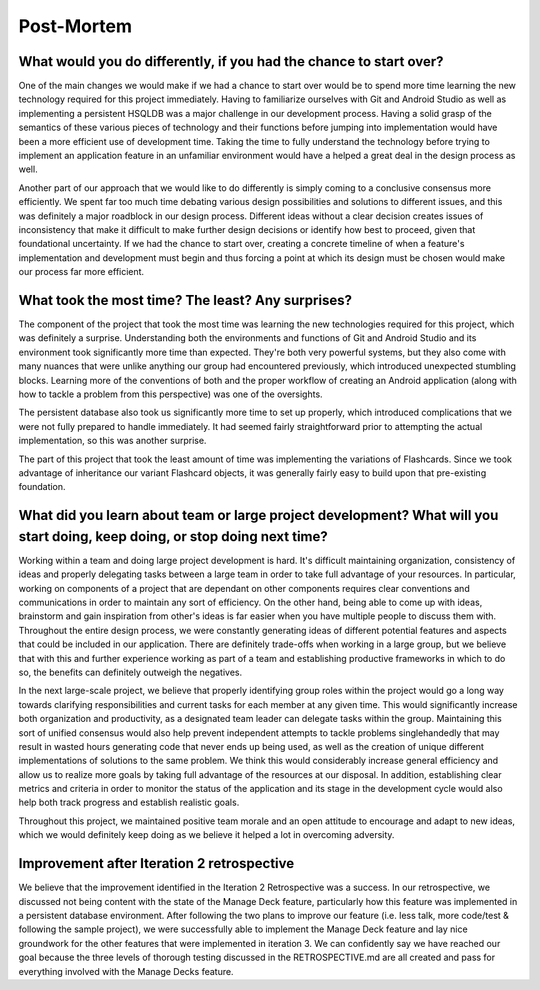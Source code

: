 Post-Mortem
===========

What would you do differently, if you had the chance to start over?
-------------------------------------------------------------------

One of the main changes we would make if we had a chance to start over would be to spend more time learning the new technology required for this project immediately. Having to familiarize ourselves with Git and Android Studio as well as implementing a persistent HSQLDB was a major challenge in our development process. Having a solid grasp of the semantics of these various pieces of technology and their functions before jumping into implementation would have been a more efficient use of development time. Taking the time to fully understand the technology before trying to implement an application feature in an unfamiliar environment would have a helped a great deal in the design process as well. 

Another part of our approach that we would like to do differently is simply coming to a conclusive consensus more efficiently. We spent far too much time debating various design possibilities and solutions to different issues, and this was definitely a major roadblock in our design process. Different ideas without a clear decision creates issues of inconsistency that make it difficult to make further design decisions or identify how best to proceed, given that foundational uncertainty. If we had the chance to start over, creating a concrete timeline of when a feature's implementation and development must begin and thus forcing a point at which its design must be chosen would make our process far more efficient.
 

What took the most time? The least? Any surprises?
--------------------------------------------------

The component of the project that took the most time was learning the new technologies required for this project, which was definitely a surprise. Understanding both the environments and functions of Git and Android Studio and its environment took significantly more time than expected. They're both very powerful systems, but they also come with many nuances that were unlike anything our group had encountered previously, which introduced unexpected stumbling blocks. Learning more of the conventions of both and the proper workflow of creating an Android application (along with how to tackle a problem from this perspective) was one of the oversights. 

The persistent database also took us significantly more time to set up properly, which introduced complications that we were not fully prepared to handle immediately. It had seemed fairly straightforward prior to attempting the actual implementation, so this was another surprise.

The part of this project that took the least amount of time was implementing the variations of Flashcards. Since we took advantage of inheritance our variant Flashcard objects, it was generally fairly easy to build upon that pre-existing foundation. 


What did you learn about team or large project development? What will you start doing, keep doing, or stop doing next time?
---------------------------------------------------------------------------------------------------------------------------

Working within a team and doing large project development is hard. It's difficult maintaining organization, consistency of ideas and properly delegating tasks between a large team in order to take full advantage of your resources. In particular, working on components of a project that are dependant on other components requires clear conventions and communications in order to maintain any sort of efficiency. On the other hand, being able to come up with ideas, brainstorm and gain inspiration from other's ideas is far easier when you have multiple people to discuss them with. Throughout the entire design process, we were constantly generating ideas of different potential features and aspects that could be included in our application. There are definitely trade-offs when working in a large group, but we believe that with this and further experience working as part of a team and establishing productive frameworks in which to do so, the benefits can definitely outweigh the negatives.

In the next large-scale project, we believe that properly identifying group roles within the project would go a long way towards clarifying responsibilities and current tasks for each member at any given time. This would significantly increase both organization and productivity, as a designated team leader can delegate tasks within the group. Maintaining this sort of unified consensus would also help prevent independent attempts to tackle problems singlehandedly that may result in wasted hours generating code that never ends up being used, as well as the creation of unique different implementations of solutions to the same problem. We think this would considerably increase general efficiency and allow us to realize more goals by taking full advantage of the resources at our disposal. In addition, establishing clear metrics and criteria in order to monitor the status of the application and its stage in the development cycle would also help both track progress and establish realistic goals. 

Throughout this project, we maintained positive team morale and an open attitude to encourage and adapt to new ideas, which we would definitely keep doing as we believe it helped a lot in overcoming adversity.

Improvement after Iteration 2 retrospective
-------------------------------------------

We believe that the improvement identified in the Iteration 2 Retrospective was a success. In our retrospective, we discussed not being content with the state of the Manage Deck feature, particularly how this feature was implemented in a persistent database environment. After following the two plans to improve our feature (i.e. less talk, more code/test & following the sample project), we were successfully able to implement the Manage Deck feature and lay nice groundwork for the other features that were implemented in iteration 3. We can confidently say we have reached our goal because the three levels of thorough testing discussed in the RETROSPECTIVE.md are all created and pass for everything involved with the Manage Decks feature.
